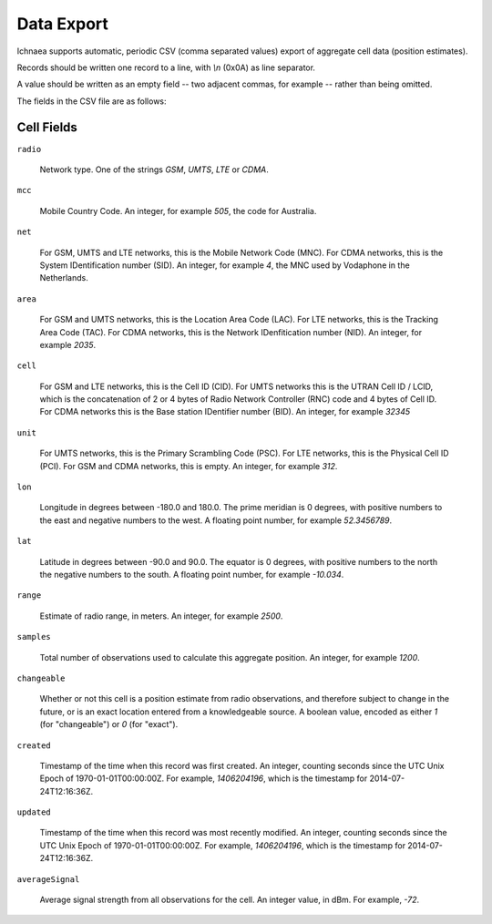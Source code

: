 .. _import_export:

===========
Data Export
===========

Ichnaea supports automatic, periodic CSV (comma separated values) export
of aggregate cell data (position estimates).

Records should be written one record to a line, with `\\n` (0x0A) as line
separator.

A value should be written as an empty field -- two adjacent commas, for
example -- rather than being omitted.

The fields in the CSV file are as follows:

Cell Fields
-----------

``radio``

    Network type. One of the strings `GSM`, `UMTS`, `LTE` or `CDMA`.

``mcc``

    Mobile Country Code. An integer, for example `505`, the code for Australia.

``net``

    For GSM, UMTS and LTE networks, this is the Mobile Network Code (MNC). For
    CDMA networks, this is the System IDentification number (SID). An integer,
    for example `4`, the MNC used by Vodaphone in the Netherlands.

``area``

    For GSM and UMTS networks, this is the Location Area Code (LAC). For LTE
    networks, this is the Tracking Area Code (TAC). For CDMA networks, this is
    the Network IDenfitication number (NID). An integer, for example `2035`.

``cell``

    For GSM and LTE networks, this is the Cell ID (CID). For UMTS networks
    this is the UTRAN Cell ID / LCID, which is the concatenation of 2 or 4
    bytes of Radio Network Controller (RNC) code and 4 bytes of Cell ID.
    For CDMA networks this is the Base station IDentifier number (BID).
    An integer, for example `32345`

``unit``

    For UMTS networks, this is the Primary Scrambling Code (PSC). For LTE
    networks, this is the Physical Cell ID (PCI). For GSM and CDMA networks,
    this is empty. An integer, for example `312`.

``lon``

    Longitude in degrees between -180.0 and 180.0. The prime meridian is
    0 degrees, with positive numbers to the east and negative numbers to
    the west. A floating point number, for example `52.3456789`.

``lat``

    Latitude in degrees between -90.0 and 90.0. The equator is 0 degrees,
    with positive numbers to the north the negative numbers to the south.
    A floating point number, for example `-10.034`.

``range``

    Estimate of radio range, in meters. An integer, for example `2500`.

``samples``

    Total number of observations used to calculate this aggregate position.
    An integer, for example `1200`.

``changeable``

    Whether or not this cell is a position estimate from radio observations,
    and therefore subject to change in the future, or is an exact location
    entered from a knowledgeable source. A boolean value, encoded as either
    `1` (for "changeable") or `0` (for "exact").

``created``

    Timestamp of the time when this record was first created. An integer,
    counting seconds since the UTC Unix Epoch of 1970-01-01T00:00:00Z.
    For example, `1406204196`, which is the timestamp for 2014-07-24T12:16:36Z.

``updated``

    Timestamp of the time when this record was most recently modified. An
    integer, counting seconds since the UTC Unix Epoch of 1970-01-01T00:00:00Z.
    For example, `1406204196`, which is the timestamp for 2014-07-24T12:16:36Z.

``averageSignal``

    Average signal strength from all observations for the cell. An integer
    value, in dBm. For example, `-72`.
